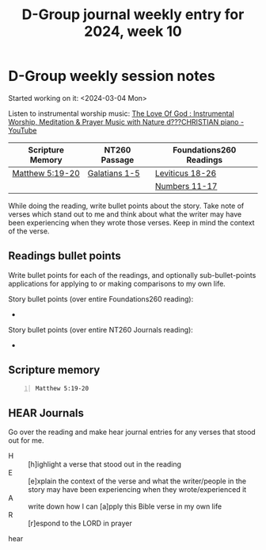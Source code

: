 #+TITLE: D-Group journal weekly entry for 2024, week 10

* D-Group weekly session notes
Started working on it: <2024-03-04 Mon>

Listen to instrumental worship music:
[[https://www.youtube.com/watch?v=9oVSJUk9wDg][The Love Of God : Instrumental Worship, Meditation & Prayer Music with Nature d???CHRISTIAN piano - YouTube]]

| Scripture Memory | NT260 Passage | Foundations260 Readings |
|------------------+---------------+-------------------------|
| [[sh:bible-read-passage nasb Matthew 5:19-20 ][Matthew 5:19-20]]  | [[sh:bible-study-passage nasb Galatians 1-5 ][Galatians 1-5]] | [[sh:bible-study-passage nasb Leviticus 18-26 ][Leviticus 18-26]]         |
|                  |               | [[sh:bible-study-passage nasb Numbers 11-17 ][Numbers 11-17]]           |

While doing the reading, write bullet points about the story.
Take note of verses which stand out to me and think about what
the writer may have been experiencing when they wrote those verses.
Keep in mind the context of the verse.

** Readings bullet points
Write bullet points for each of the readings, and optionally sub-bullet-points applications for applying to or making comparisons to my own life.

Story bullet points (over entire Foundations260 reading):
- 

Story bullet points (over entire NT260 Journals reading):
- 

** Scripture memory
#+BEGIN_SRC bash -n :i bash :f "bible-show-verses -m NASB -pp" :async :results verbatim code :lang text
  Matthew 5:19-20
#+END_SRC

#+RESULTS:
#+begin_src text
Matthew 5:19
‾‾‾‾‾‾‾‾‾‾‾‾
Whoever then annuls one of the least of these
commandments, and teaches others to do the same,
shall be called least in the kingdom of heaven;
but whoever keeps and teaches them, he shall be
called great in the kingdom of heaven.

Matthew 5:20
‾‾‾‾‾‾‾‾‾‾‾‾
“For I say to you that unless your
righteousness surpasses that of the scribes and
Pharisees, you will not enter the kingdom of
heaven.

(NASB)
#+end_src

** HEAR Journals
Go over the reading and make hear journal entries for any verses
that stood out for me.

+ H :: [h]ighlight a verse that stood out in the reading
+ E :: [e]xplain the context of the verse and what the writer/people in the story may have been experiencing when they wrote/experienced it
+ A :: write down how I can [a]pply this Bible verse in my own life
+ R :: [r]espond to the LORD in prayer

hear
